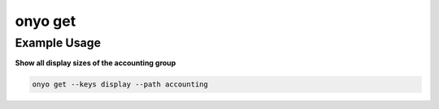 onyo get
=========

.. argparse::
   :module: onyo.main
   :func: setup_parser
   :prog: onyo
   :path: get


Example Usage
*************

**Show all display sizes of the accounting group**

.. code:: shell

   onyo get --keys display --path accounting
